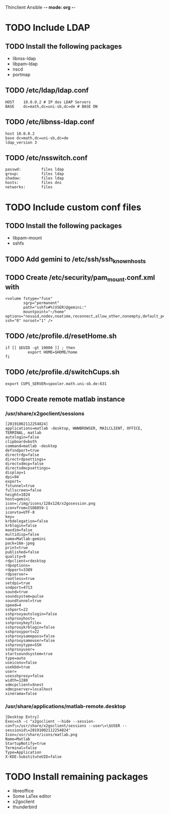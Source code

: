 Thinclient Ansible -*- mode: org -*-

* TODO Include LDAP
** TODO Install the following packages
   - libnss-ldap
   - libpam-ldap
   - nscd
   - portmap
** TODO /etc/ldap/ldap.conf
#+begin_src text
HOST    10.0.0.2 # IP des LDAP Servers
BASE    dc=math,dc=uni-sb,dc=de # BASE DN
#+end_src
** TODO /etc/libnss-ldap.conf
#+begin_src 
host 10.0.0.2
base dc=math,dc=uni-sb,dc=de
ldap_version 3
#+end_src
** TODO /etc/nsswitch.conf
#+begin_src text
passwd:         files ldap
group:          files ldap
shadow:         files ldap
hosts:          files dns
networks:       files
#+end_src
* TODO Include custom conf files
** TODO Install the following packages
- libpam-mount
- sshfs
** TODO Add gemini to /etc/ssh/ssh_known_hosts
** TODO Create /etc/security/pam_mount.conf.xml with
#+begin_src text
<volume fstype="fuse"
        sgrp="permanent"
        path="sshfs#%(USER)@gemini:"
        mountpoint="~/home"
options="nosuid,nodev,noatime,reconnect,allow_other,nonempty,default_permissions,password_stdin"
ssh="0" noroot="1" />
#+end_src
** TODO /etc/profile.d/resetHome.sh
#+begin_src text
if [[ $EUID -gt 10000 ]] ; then
          export HOME=$HOME/home
fi
#+end_src
** TODO /etc/profile.d/switchCups.sh
#+begin_src text
export CUPS_SERVER=spooler.math.uni-sb.de:631
#+end_src
** TODO Create remote matlab instance
*** /usr/share/x2goclient/sessions
#+begin_src text
[20191002112254824]
applications=matlab -desktop, WWWBROWSER, MAILCLIENT, OFFICE, TERMINAL, matlab
autologin=false
clipboard=both
command=matlab -desktop
defsndport=true
directrdp=false
directrdpsettings=
directxdmcp=false
directxdmcpsettings=
display=1
dpi=94
export=
fstunnel=true
fullscreen=false
height=1024
host=gemini
icon=:/img/icons/128x128/x2gosession.png
iconvfrom=ISO8859-1
iconvto=UTF-8
key=
krbdelegation=false
krblogin=false
maxdim=false
multidisp=false
name=Matlab-gemini
pack=16m-jpeg
print=true
published=false
quality=9
rdpclient=rdesktop
rdpoptions=
rdpport=3389
rdpserver=
rootless=true
setdpi=true
sndport=4713
sound=true
soundsystem=pulse
soundtunnel=true
speed=4
sshport=22
sshproxyautologin=false
sshproxyhost=
sshproxykeyfile=
sshproxykrblogin=false
sshproxyport=22
sshproxysamepass=false
sshproxysameuser=false
sshproxytype=SSH
sshproxyuser=
startsoundsystem=true
type=auto
useiconv=false
usekbd=true
user=
usesshproxy=false
width=1280
xdmcpclient=Xnest
xdmcpserver=localhost
xinerama=false
#+end_src
*** /usr/share/applications/matlab-remote.desktop
#+begin_src text
[Desktop Entry]
Exec=sh -c "x2goclient --hide --session-conf\=/usr/share/x2goclient/sessions --user\=\$USER --sessionid\=20191002112254824"
Icon=/usr/share/icons/matlab.png
Name=Matlab
StartupNotify=true
Terminal=false
Type=Application
X-KDE-SubstituteUID=false
#+end_src
* TODO Install remaining packages
- libreoffice
- Some LaTex editor
- x2goclient
- thunderbird
